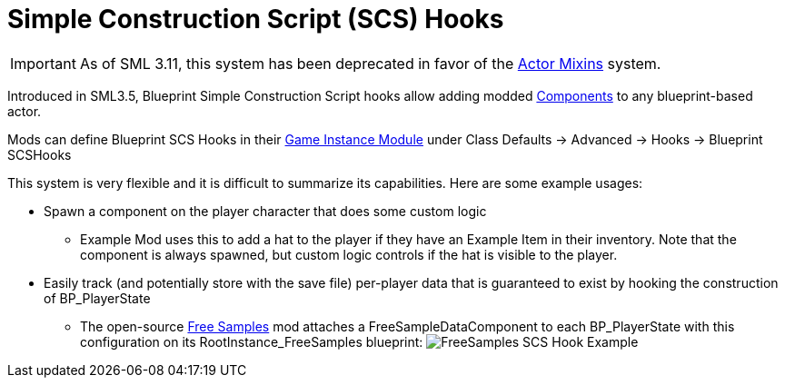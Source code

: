= Simple Construction Script (SCS) Hooks

[IMPORTANT]
====
As of SML 3.11, this system has been deprecated in favor of the
xref:Development/ModLoader/ActorMixins.adoc[Actor Mixins] system.
====

Introduced in SML3.5, Blueprint Simple Construction Script hooks allow adding modded
https://docs.unrealengine.com/5.1/en-US/components-in-unreal-engine/[Components]
to any blueprint-based actor.

Mods can define Blueprint SCS Hooks in their
xref:Development/ModLoader/ModModules.adoc#_game_instance_bound_module_ugameinstancemodule[Game Instance Module] under Class Defaults -> Advanced -> Hooks -> Blueprint SCSHooks

This system is very flexible and it is difficult to summarize its capabilities.
Here are some example usages:

* Spawn a component on the player character that does some custom logic
    ** Example Mod uses this to add a hat to the player if they have an Example Item in their inventory.
       Note that the component is always spawned, but custom logic controls if the hat is visible to the player.
* Easily track (and potentially store with the save file) per-player data that is guaranteed to exist by hooking the construction of BP_PlayerState
    ** The open-source https://ficsit.app/mod/FreeSamples[Free Samples] mod
       attaches a FreeSampleDataComponent to each BP_PlayerState with this configuration on its RootInstance_FreeSamples blueprint:
       image:ModLoader/SCSHook_Example_FreeSamples.png[FreeSamples SCS Hook Example]
